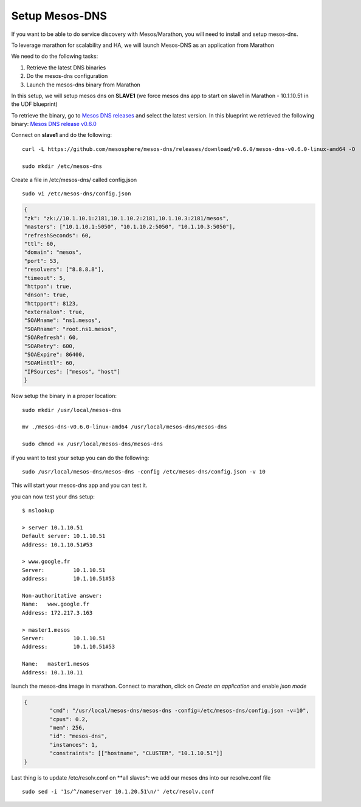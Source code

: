 Setup Mesos-DNS
===============

If you want to be able to do service discovery with Mesos/Marathon, you will need to install and setup mesos-dns. 

To leverage marathon for scalability and HA, we will launch Mesos-DNS as an application from Marathon

We need to do the following tasks:

#. Retrieve the latest DNS binaries
#. Do the mesos-dns configuration
#. Launch the mesos-dns binary from Marathon 


In this setup, we will setup mesos dns on **SLAVE1** (we force mesos dns app to start on slave1 in Marathon - 10.1.10.51 in the UDF blueprint)

To retrieve the binary, go to `Mesos DNS releases <http://https://github.com/mesosphere/mesos-dns/releases>`_ and select the latest version. In this blueprint we retrieved the following binary: `Mesos DNS release v0.6.0 <https://github.com/mesosphere/mesos-dns/releases/download/v0.6.0/mesos-dns-v0.6.0-linux-amd64>`_ 

Connect on **slave1** and do the following: 

::

	curl -L https://github.com/mesosphere/mesos-dns/releases/download/v0.6.0/mesos-dns-v0.6.0-linux-amd64 -O

	sudo mkdir /etc/mesos-dns


Create a file in /etc/mesos-dns/ called config.json  

::

	sudo vi /etc/mesos-dns/config.json

.. code-block:: none

	{
        "zk": "zk://10.1.10.1:2181,10.1.10.2:2181,10.1.10.3:2181/mesos",
        "masters": ["10.1.10.1:5050", "10.1.10.2:5050", "10.1.10.3:5050"],
        "refreshSeconds": 60,
        "ttl": 60,
        "domain": "mesos",
        "port": 53,
        "resolvers": ["8.8.8.8"],
        "timeout": 5,
        "httpon": true,
        "dnson": true,
        "httpport": 8123,
        "externalon": true,
        "SOAMname": "ns1.mesos",
        "SOARname": "root.ns1.mesos",
        "SOARefresh": 60,
        "SOARetry": 600,
        "SOAExpire": 86400,
        "SOAMinttl": 60,
        "IPSources": ["mesos", "host"]
	}

Now setup the binary in a proper location:

::

	sudo mkdir /usr/local/mesos-dns

	mv ./mesos-dns-v0.6.0-linux-amd64 /usr/local/mesos-dns/mesos-dns
  
  	sudo chmod +x /usr/local/mesos-dns/mesos-dns 


if you want to test your setup you can do the following: 

::

	sudo /usr/local/mesos-dns/mesos-dns -config /etc/mesos-dns/config.json -v 10

This will start your mesos-dns app and you can test it. 

.. image:: ../images/setup-mesos-dns-test.png
	:align: center
	:scale: 50%

you can now test your dns setup:

::

	$ nslookup
	
	> server 10.1.10.51
	Default server: 10.1.10.51
	Address: 10.1.10.51#53
	
	> www.google.fr
	Server:		10.1.10.51
	address:	10.1.10.51#53

	Non-authoritative answer:
	Name:	www.google.fr
	Address: 172.217.3.163
	
	> master1.mesos
	Server:		10.1.10.51
	Address:	10.1.10.51#53

	Name:	master1.mesos
	Address: 10.1.10.11
	


launch the mesos-dns image in marathon. Connect to marathon, click on *Create an application* and enable *json mode* 

.. code-block:: none

	{
		"cmd": "/usr/local/mesos-dns/mesos-dns -config=/etc/mesos-dns/config.json -v=10",
		"cpus": 0.2,
		"mem": 256,
		"id": "mesos-dns",
		"instances": 1,
		"constraints": [["hostname", "CLUSTER", "10.1.10.51"]]
	}


Last thing is to update /etc/resolv.conf on **all slaves*: we add our mesos dns into our resolve.conf file

::

	sudo sed -i '1s/^/nameserver 10.1.20.51\n/' /etc/resolv.conf
